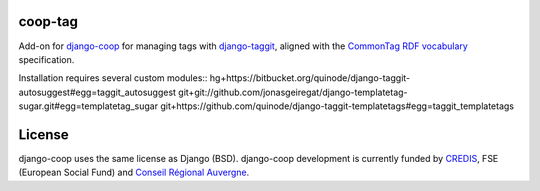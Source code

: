 coop-tag
===============================================
Add-on for `django-coop <http://github.com/quinode/django-coop>`_ for managing tags with `django-taggit <http://github.com/quinode/django-taggit>`_, aligned with the `CommonTag RDF vocabulary <http://commontag.org>`_ specification.

Installation requires several custom modules::
hg+https://bitbucket.org/quinode/django-taggit-autosuggest#egg=taggit_autosuggest
git+git://github.com/jonasgeiregat/django-templatetag-sugar.git#egg=templatetag_sugar
git+https://github.com/quinode/django-taggit-templatetags#egg=taggit_templatetags



License
=======
django-coop uses the same license as Django (BSD).
django-coop development is currently funded by `CREDIS <http://credis.org/>`_, FSE (European Social Fund) and `Conseil Régional Auvergne <http://www.auvergne.fr/>`_.
